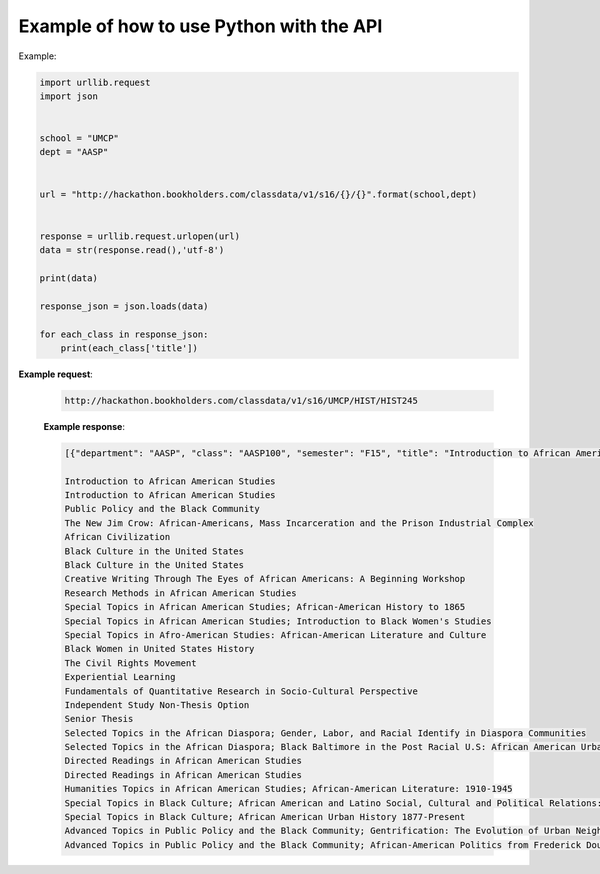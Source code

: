 .. _python-label:

Example of how to use Python with the API
=========================================

Example:

.. code-block:: python

    import urllib.request
    import json
    
    
    school = "UMCP"
    dept = "AASP"
    
    
    url = "http://hackathon.bookholders.com/classdata/v1/s16/{}/{}".format(school,dept)
    
    
    response = urllib.request.urlopen(url)
    data = str(response.read(),'utf-8')
    
    print(data)
    
    response_json = json.loads(data)
    
    for each_class in response_json:
    	print(each_class['title'])
    	

**Example request**:
   
   .. sourcecode:: http
   
      http://hackathon.bookholders.com/classdata/v1/s16/UMCP/HIST/HIST245
   
   **Example response**:
   
   .. code-block:: json 
      
         
            [{"department": "AASP", "class": "AASP100", "semester": "F15", "title": "Introduction to African American Studies"}, {"department": "AASP", "class": "AASP100H", "semester": "F15", "title": "Introduction to African American Studies"}, {"department": "AASP", "class": "AASP101", "semester": "F15", "title": "Public Policy and the Black Community"}, {"department": "AASP", "class": "AASP187I", "semester": "F15", "title": "The New Jim Crow: African-Americans, Mass Incarceration and the Prison Industrial Complex"}, {"department": "AASP", "class": "AASP200", "semester": "F15", "title": "African Civilization"}, {"department": "AASP", "class": "AASP202", "semester": "F15", "title": "Black Culture in the United States"}, {"department": "AASP", "class": "AASP202H", "semester": "F15", "title": "Black Culture in the United States"}, {"department": "AASP", "class": "AASP274", "semester": "F15", "title": "Creative Writing Through The Eyes of African Americans: A Beginning Workshop"}, {"department": "AASP", "class": "AASP297", "semester": "F15", "title": "Research Methods in African American Studies"}, {"department": "AASP", "class": "AASP298C", "semester": "F15", "title": "Special Topics in African American Studies; African-American History to 1865"}, {"department": "AASP", "class": "AASP298I", "semester": "F15", "title": "Special Topics in African American Studies; Introduction to Black Women's Studies"}, {"department": "AASP", "class": "AASP298L", "semester": "F15", "title": "Special Topics in Afro-American Studies: African-American Literature and Culture"}, {"department": "AASP", "class": "AASP313", "semester": "F15", "title": "Black Women in United States History"}, {"department": "AASP", "class": "AASP314", "semester": "F15", "title": "The Civil Rights Movement"}, {"department": "AASP", "class": "AASP386", "semester": "F15", "title": "Experiential Learning"}, {"department": "AASP", "class": "AASP395", "semester": "F15", "title": "Fundamentals of Quantitative Research in Socio-Cultural Perspective"}, {"department": "AASP", "class": "AASP396", "semester": "F15", "title": "Independent Study Non-Thesis Option"}, {"department": "AASP", "class": "AASP397", "semester": "F15", "title": "Senior Thesis"}, {"department": "AASP", "class": "AASP398G", "semester": "F15", "title": "Selected Topics in the African Diaspora; Gender, Labor, and Racial Identify in Diaspora Communities"}, {"department": "AASP", "class": "AASP398Q", "semester": "F15", "title": "Selected Topics in the African Diaspora; Black Baltimore in the Post Racial U.S: African American Urban Culture in the Age of Obama"}, {"department": "AASP", "class": "AASP400", "semester": "F15", "title": "Directed Readings in African American Studies"}, {"department": "AASP", "class": "AASP400H", "semester": "F15", "title": "Directed Readings in African American Studies"}, {"department": "AASP", "class": "AASP478N", "semester": "F15", "title": "Humanities Topics in African American Studies; African-American Literature: 1910-1945"}, {"department": "AASP", "class": "AASP498O", "semester": "F15", "title": "Special Topics in Black Culture; African American and Latino Social, Cultural and Political Relations: 1940 to Present"}, {"department": "AASP", "class": "AASP498V", "semester": "F15", "title": "Special Topics in Black Culture; African American Urban History 1877-Present"}, {"department": "AASP", "class": "AASP499N", "semester": "F15", "title": "Advanced Topics in Public Policy and the Black Community; Gentrification: The Evolution of Urban Neighborhoods"}, {"department": "AASP", "class": "AASP499P", "semester": "F15", "title": "Advanced Topics in Public Policy and the Black Community; African-American Politics from Frederick Douglass to Barack Obama"}] 
            
            Introduction to African American Studies 
            Introduction to African American Studies 
            Public Policy and the Black Community 
            The New Jim Crow: African-Americans, Mass Incarceration and the Prison Industrial Complex 
            African Civilization 
            Black Culture in the United States 
            Black Culture in the United States 
            Creative Writing Through The Eyes of African Americans: A Beginning Workshop 
            Research Methods in African American Studies 
            Special Topics in African American Studies; African-American History to 1865 
            Special Topics in African American Studies; Introduction to Black Women's Studies 
            Special Topics in Afro-American Studies: African-American Literature and Culture 
            Black Women in United States History 
            The Civil Rights Movement 
            Experiential Learning 
            Fundamentals of Quantitative Research in Socio-Cultural Perspective 
            Independent Study Non-Thesis Option 
            Senior Thesis 
            Selected Topics in the African Diaspora; Gender, Labor, and Racial Identify in Diaspora Communities 
            Selected Topics in the African Diaspora; Black Baltimore in the Post Racial U.S: African American Urban Culture in the Age of Obama 
            Directed Readings in African American Studies 
            Directed Readings in African American Studies 
            Humanities Topics in African American Studies; African-American Literature: 1910-1945 
            Special Topics in Black Culture; African American and Latino Social, Cultural and Political Relations: 1940 to Present 
            Special Topics in Black Culture; African American Urban History 1877-Present 
            Advanced Topics in Public Policy and the Black Community; Gentrification: The Evolution of Urban Neighborhoods 
            Advanced Topics in Public Policy and the Black Community; African-American Politics from Frederick Douglass to Barack Obama 
